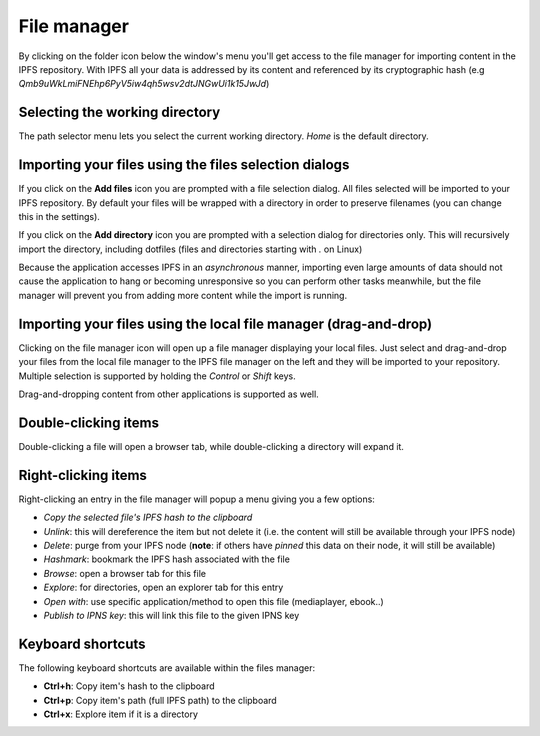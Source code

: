 
File manager
============

.. image:: ../../../../share/icons/folder-open.png
    :width: 64
    :height: 64

By clicking on the folder icon below the window's menu you'll get access to the
file manager for importing content in the IPFS repository. With IPFS all your
data is addressed by its content and referenced by its cryptographic hash 
(e.g *Qmb9uWkLmiFNEhp6PyV5iw4qh5wsv2dtJNGwUi1k15JwJd*)

Selecting the working directory
-------------------------------

The path selector menu lets you select the current working directory. *Home* is
the default directory.

Importing your files using the files selection dialogs
------------------------------------------------------

.. image:: ../../../../share/icons/add-file.png
    :width: 64
    :height: 64

If you click on the **Add files** icon you are prompted with a file selection
dialog. All files selected will be imported to your IPFS repository. By default
your files will be wrapped with a directory in order to preserve filenames (you
can change this in the settings).

.. image:: ../../../../share/icons/add-folder.png
    :width: 64
    :height: 64

If you click on the **Add directory** icon you are prompted with a selection
dialog for directories only. This will recursively import the directory,
including dotfiles (files and directories starting with *.* on Linux)

Because the application accesses IPFS in an *asynchronous* manner, importing
even large amounts of data should not cause the application to hang or becoming
unresponsive so you can perform other tasks meanwhile, but the file manager
will prevent you from adding more content while the import is running.

Importing your files using the local file manager (drag-and-drop)
-----------------------------------------------------------------

.. image:: ../../../../share/icons/file-manager.png
    :width: 64
    :height: 64

Clicking on the file manager icon will open up a file manager displaying your
local files. Just select and drag-and-drop your files from the local file
manager to the IPFS file manager on the left and they will be imported to your
repository. Multiple selection is supported by holding the *Control* or *Shift*
keys.

Drag-and-dropping content from other applications is supported as well.

Double-clicking items
---------------------

Double-clicking a file will open a browser tab, while double-clicking a directory
will expand it.

Right-clicking items
--------------------

Right-clicking an entry in the file manager will popup a menu giving you a few
options:

- *Copy the selected file's IPFS hash to the clipboard*
- *Unlink*: this will dereference the item but not delete it (i.e. the
  content will still be available through your IPFS node)
- *Delete*: purge from your IPFS node (**note**: if others have *pinned* this
  data on their node, it will still be available)
- *Hashmark*: bookmark the IPFS hash associated with the file
- *Browse*: open a browser tab for this file 
- *Explore*: for directories, open an explorer tab for this entry
- *Open with*: use specific application/method to open this file (mediaplayer,
  ebook..)
- *Publish to IPNS key*: this will link this file to the given IPNS key

Keyboard shortcuts
------------------

The following keyboard shortcuts are available within the files manager:

- **Ctrl+h**: Copy item's hash to the clipboard
- **Ctrl+p**: Copy item's path (full IPFS path) to the clipboard
- **Ctrl+x**: Explore item if it is a directory
